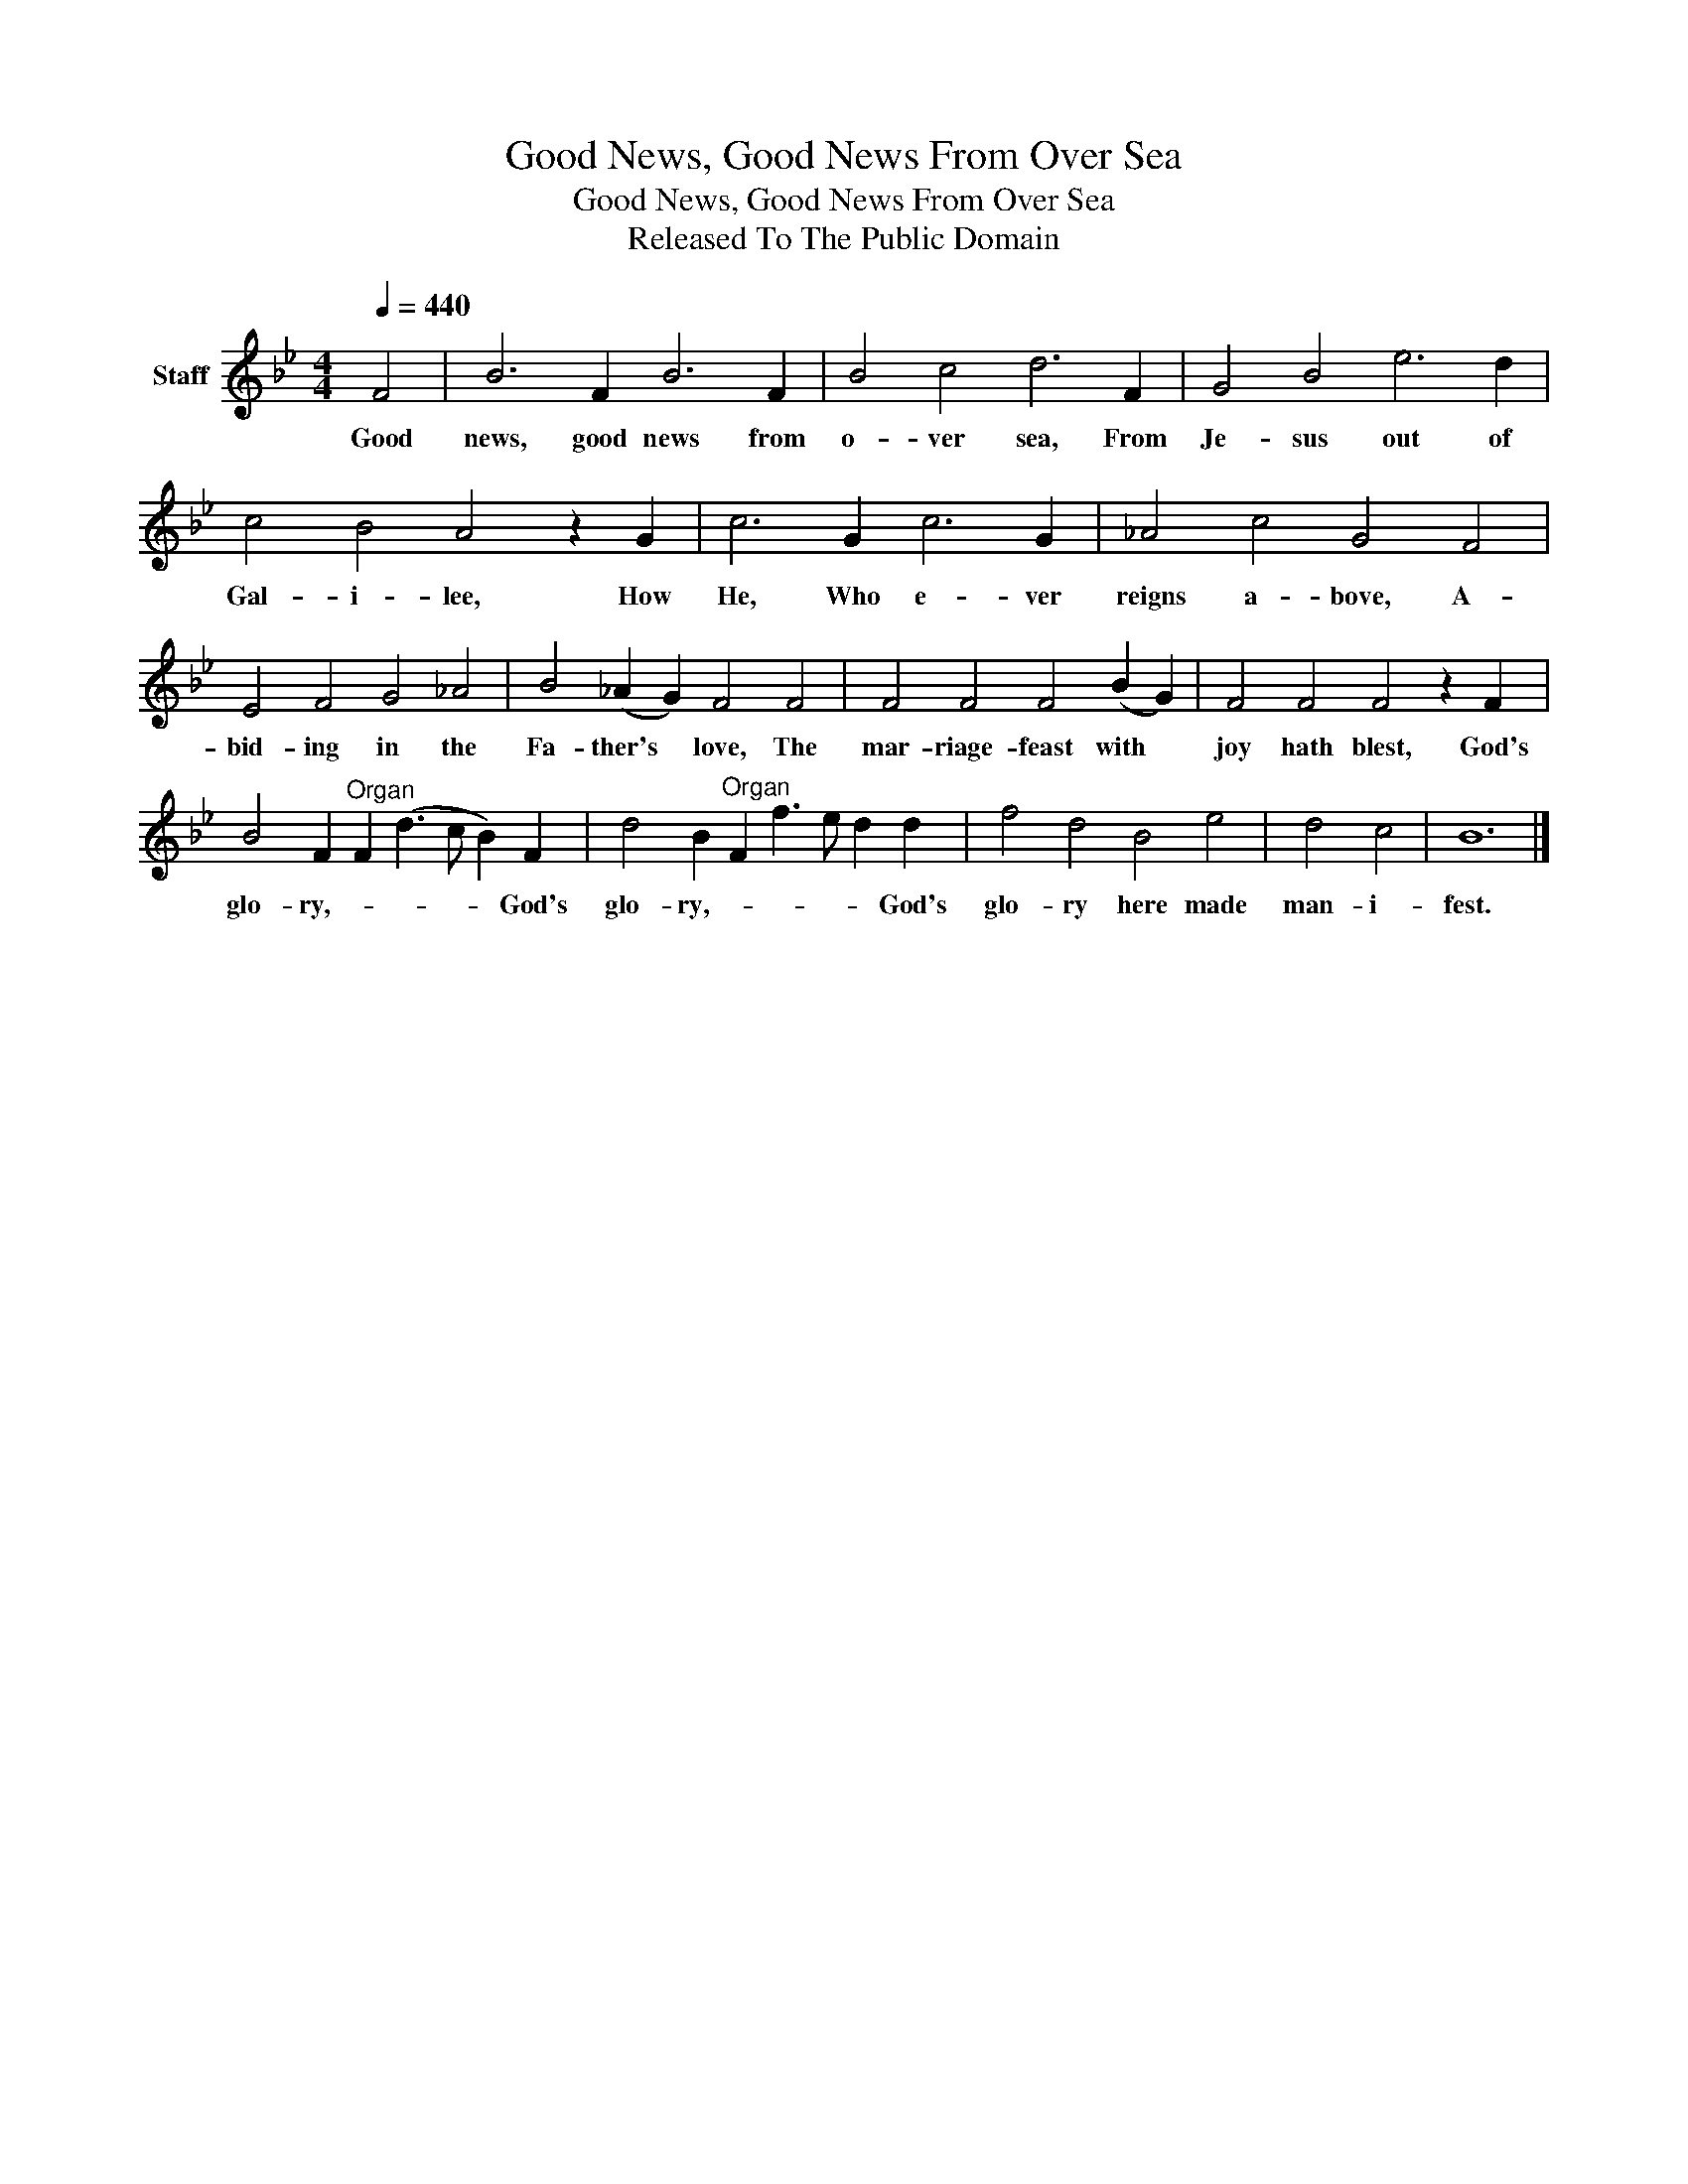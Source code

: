 X:1
T:Good News, Good News From Over Sea
T:Good News, Good News From Over Sea
T:Released To The Public Domain
Z:Released To The Public Domain
L:1/8
Q:1/4=440
M:4/4
K:Bb
V:1 treble nm="Staff"
V:1
 F4 | B6 F2 B6 F2 | B4 c4 d6 F2 | G4 B4 e6 d2 | c4 B4 A4 z2 G2 | c6 G2 c6 G2 | _A4 c4 G4 F4 | %7
w: Good|news, good news from|o- ver sea, From|Je- sus out of|Gal- i- lee, How|He, Who e- ver|reigns a- bove, A-|
 E4 F4 G4 _A4 | B4 (_A2 G2) F4 F4 | F4 F4 F4 (B2 G2) | F4 F4 F4 z2 F2 | %11
w: bid- ing in the|Fa- ther's * love, The|mar- riage- feast with *|joy hath blest, God's|
 B4 F2"^Organ" F2 (d3 c B2) F2 | d4 B2"^Organ" F2 f3 e d2 d2 | f4 d4 B4 e4 | d4 c4 | B12 |] %16
w: glo- ry,- * * * * God's|glo- ry,- * * * * God's|glo- ry here made|man- i-|fest.|

